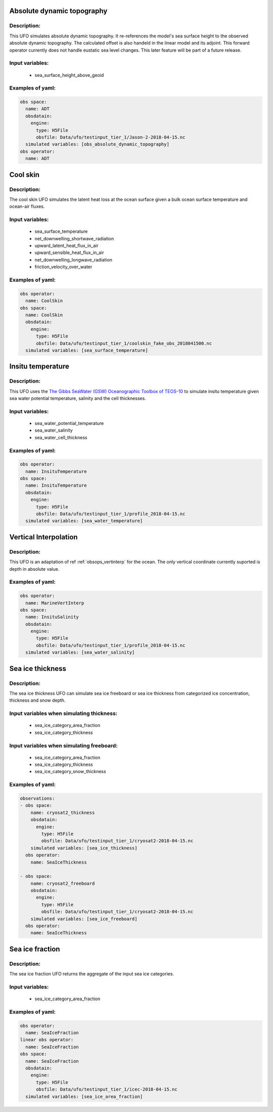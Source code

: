 Absolute dynamic topography
---------------------------

Description:
^^^^^^^^^^^^
This UFO simulates absolute dynamic topography.
It re-references the model's sea surface height to the
observed absolute dynamic topography. The calculated offset is also handeld in the
linear model and its adjoint.
This forward operator currently does not handle eustatic sea level changes. This later feature will
be part of a future release.

Input variables:
^^^^^^^^^^^^^^^^

 - sea_surface_height_above_geoid

Examples of yaml:
^^^^^^^^^^^^^^^^^

.. code-block:: yaml

   obs space:
     name: ADT
     obsdatain:
       engine:
         type: H5File
         obsfile: Data/ufo/testinput_tier_1/Jason-2-2018-04-15.nc
     simulated variables: [obs_absolute_dynamic_topography]
   obs operator:
     name: ADT

Cool skin
---------

Description:
^^^^^^^^^^^^

The cool skin UFO simulates the latent heat loss at the ocean surface given a bulk ocean surface temperature
and ocean-air fluxes.

Input variables:
^^^^^^^^^^^^^^^^

 - sea_surface_temperature
 - net_downwelling_shortwave_radiation
 - upward_latent_heat_flux_in_air
 - upward_sensible_heat_flux_in_air
 - net_downwelling_longwave_radiation
 - friction_velocity_over_water

Examples of yaml:
^^^^^^^^^^^^^^^^^

.. code-block:: yaml

   obs operator:
     name: CoolSkin
   obs space:
     name: CoolSkin
     obsdatain:
       engine:
         type: H5File
         obsfile: Data/ufo/testinput_tier_1/coolskin_fake_obs_2018041500.nc
     simulated variables: [sea_surface_temperature]


Insitu temperature
------------------

Description:
^^^^^^^^^^^^

This UFO uses the
`The Gibbs SeaWater (GSW) Oceanographic
Toolbox of TEOS-10 <https://www.teos-10.org/pubs/gsw/html/gsw_contents.html#1>`_
to simulate insitu temperature given sea water potential temperature, salinity and the
cell thicknesses.

Input variables:
^^^^^^^^^^^^^^^^

 - sea_water_potential_temperature
 - sea_water_salinity
 - sea_water_cell_thickness

Examples of yaml:
^^^^^^^^^^^^^^^^^

.. code-block:: yaml

   obs operator:
     name: InsituTemperature
   obs space:
     name: InsituTemperature
     obsdatain:
       engine:
         type: H5File
         obsfile: Data/ufo/testinput_tier_1/profile_2018-04-15.nc
     simulated variables: [sea_water_temperature]

Vertical Interpolation
----------------------

Description:
^^^^^^^^^^^^

This UFO is an adaptation of ref :ref:`obsops_vertinterp` for the ocean. The only vertical coordinate currently
suported is depth in absolute value.

Examples of yaml:
^^^^^^^^^^^^^^^^^

.. code-block:: yaml


   obs operator:
     name: MarineVertInterp
   obs space:
     name: InsituSalinity
     obsdatain:
       engine:
         type: H5File
         obsfile: Data/ufo/testinput_tier_1/profile_2018-04-15.nc
     simulated variables: [sea_water_salinity]

Sea ice thickness
-----------------


Description:
^^^^^^^^^^^^
The sea ice thickness UFO can simulate sea ice freeboard
or sea ice thickness from categorized ice concentration, thickness and snow depth.

Input variables when simulating thickness:
^^^^^^^^^^^^^^^^^^^^^^^^^^^^^^^^^^^^^^^^^^

 - sea_ice_category_area_fraction
 - sea_ice_category_thickness

Input variables when simulating freeboard:
^^^^^^^^^^^^^^^^^^^^^^^^^^^^^^^^^^^^^^^^^^

 - sea_ice_category_area_fraction
 - sea_ice_category_thickness
 - sea_ice_category_snow_thickness

Examples of yaml:
^^^^^^^^^^^^^^^^^

.. code-block:: yaml

   observations:
   - obs space:
       name: cryosat2_thickness
       obsdatain:
         engine:
           type: H5File
           obsfile: Data/ufo/testinput_tier_1/cryosat2-2018-04-15.nc
       simulated variables: [sea_ice_thickness]
     obs operator:
       name: SeaIceThickness

   - obs space:
       name: cryosat2_freeboard
       obsdatain:
         engine:
           type: H5File
           obsfile: Data/ufo/testinput_tier_1/cryosat2-2018-04-15.nc
       simulated variables: [sea_ice_freeboard]
     obs operator:
       name: SeaIceThickness


Sea ice fraction
----------------

Description:
^^^^^^^^^^^^
The sea ice fraction UFO returns the aggregate of the input sea ice categories.

Input variables:
^^^^^^^^^^^^^^^^

 - sea_ice_category_area_fraction

Examples of yaml:
^^^^^^^^^^^^^^^^^

.. code-block:: yaml

   obs operator:
     name: SeaIceFraction
   linear obs operator:
     name: SeaIceFraction
   obs space:
     name: SeaIceFraction
     obsdatain:
       engine:
         type: H5File
         obsfile: Data/ufo/testinput_tier_1/icec-2018-04-15.nc
     simulated variables: [sea_ice_area_fraction]
